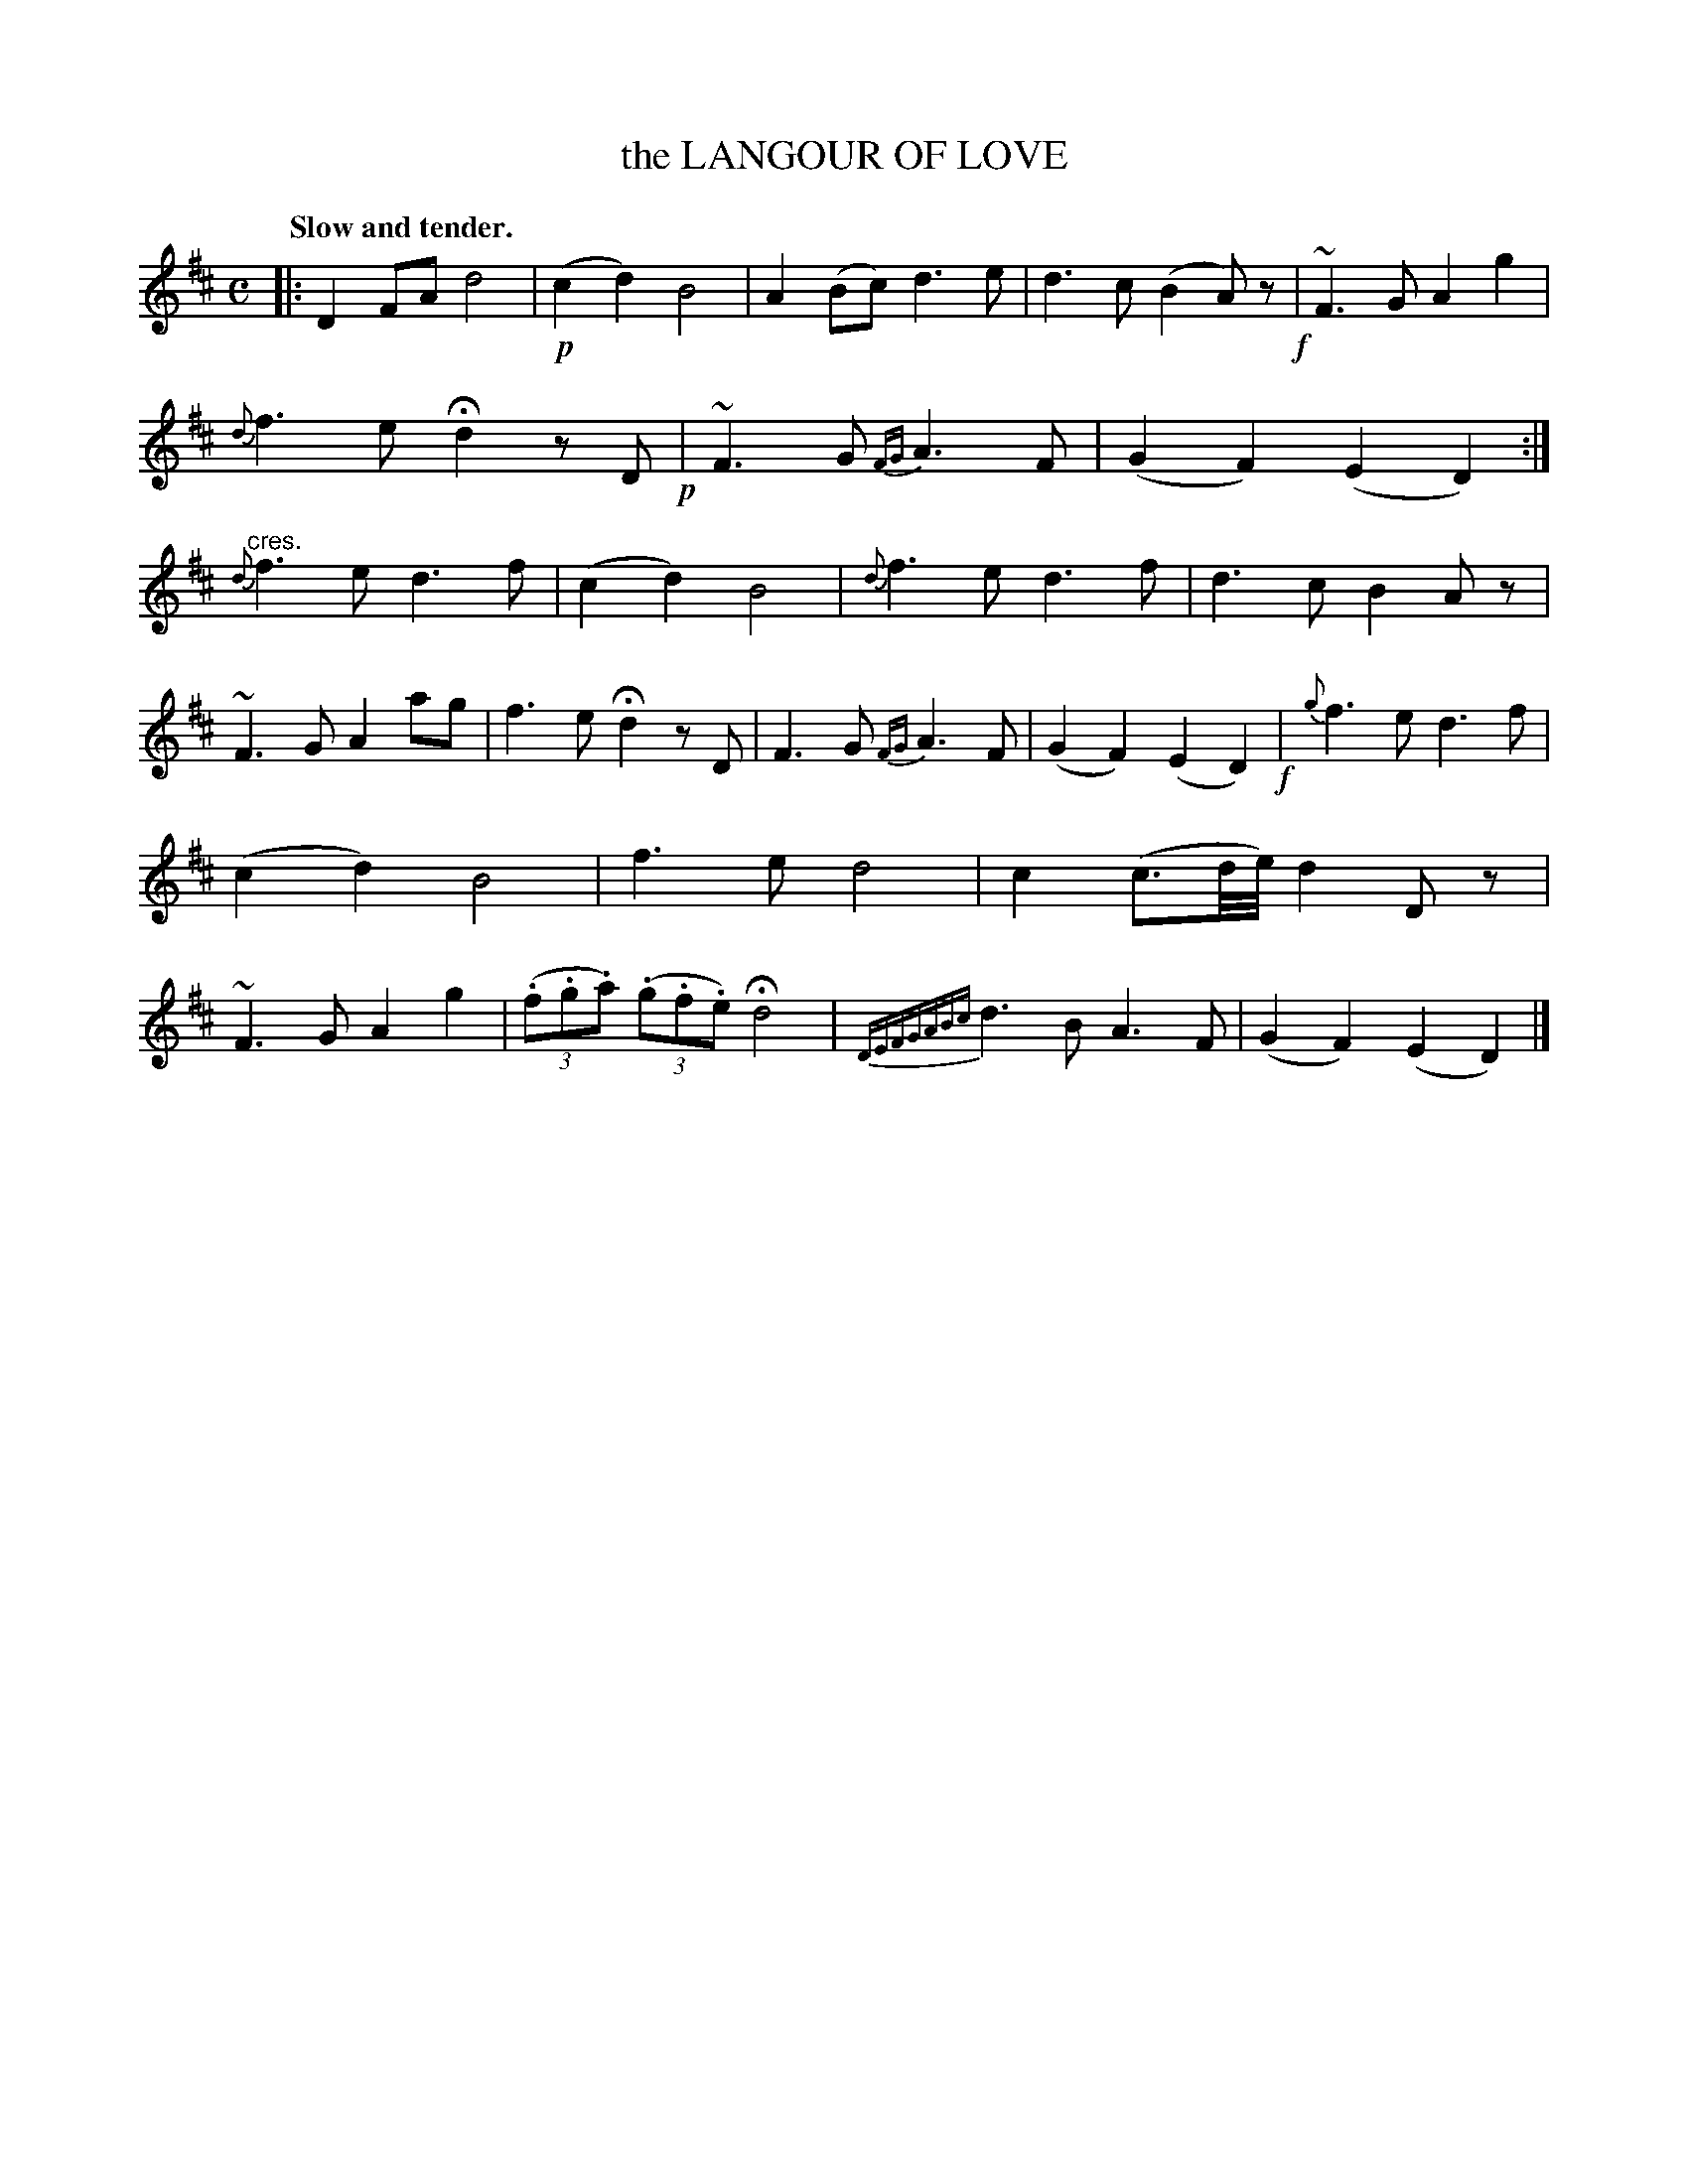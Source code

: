X: 10082
T: the LANGOUR OF LOVE
N: Yes, "languor" is mispelled.
Q: "Slow and tender."
%R: air
N: This is version 1, for ABC software that doesn't understand trailing grace notes.
B: W. Hamilton "Universal Tune-Book" Vol. 1 Glasgow 1844 p.8 #2
S: http://imslp.org/wiki/Hamilton's_Universal_Tune-Book_(Various)
Z: 2016 John Chambers <jc:trillian.mit.edu>
M: C
L: 1/8
K: D
% - - - - - - - - - - - - - - - - - - - - - - - - -
|:\
D2 FA d4 | !p!(c2 d2) B4 |\
A2 (Bc) d3 e | d3 c (B2 A)z !f!|\
~F3 G A2 g2 | {d}f3 e Hd2 zD !p!|\
~F3 G {FG}A3 F | (G2 F2) (E2 D2) :|\
"^cres."{d}f3 e d3 f | (c2 d2) B4 |\
{d}f3 e d3 f | d3 c B2 Az |
~F3 G A2 ag | f3 e Hd2 zD |\
F3 G {FG}A3 F | (G2 F2) (E2 D2) !f!|\
{g}f3 e d3 f | (c2 d2) B4 |\
f3 e d4 | c2 (c3/d/4e/4) d2 Dz |\
~F3 G A2 g2 | (3(.f.g.a) (3(.g.f.e) Hd4 |{DEFGABc}\
d3 B A3 F | (G2 F2) (E2 D2) |]
% - - - - - - - - - - - - - - - - - - - - - - - - -
